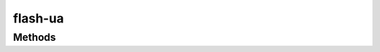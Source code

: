 ﻿
flash-ua
=================================


Methods
-----------------------------------------------

.. function:: fpv

    | Array **fpv** ( [force] )
    | 返回当前客户端 Flash Player 的版本号数组, 格式为 [ Major, Minor, Revision ]
    
    :param Boolean force: 表示是否强制重新获取版本信息. 可选, 默认为false. 一般情况下, 出于性能考虑不带参数.     若不带参数, 则返回第一次运行时获取的版本号. 若在线安装后, 页面无刷新的情况下, 则可能需要强制获取最新版本号. `

    :returns: {Array} -数组依次为[主版本号,次版本号,修正版本号]

    .. note::

        fpv 是 Flash Player Version 的简写. 

.. function:: fpvGEQ

    | Boolean **fpvGEQ** ( ver[, force] )
    | 判断当前 Flash Player 版本号是否大于或等于指定版本. 
    | 一般用于判断是否可以播放当前flash内容. 
    
    :param String|Array|Number ver: 指定验证的版本号.  在这里我们推荐使用 小数点分隔"M.S.R"的写法. 如果你熟悉大名鼎鼎的SWFObject, 自然会喜欢这样的写法.  当然, 我们也允许其他的写法, 见示例.
    :param Boolean force: 表示是否强制重新获取版本信息, 并用于版本判断.  和 fpv();的方法参数效果一致. 

    :returns: {Boolean} - 如果大于或等于当前版本, 则返回true. 否则false
    
    推荐的判断版本参数, 以"."分隔. 
    
    .. code-block:: javascript

        if(KISSY.UA.fpvGEQ('9.1.0') {
            // do sth.
        }

    当然, 我们也允许其他癖好. 
    
    .. code-block:: javascript

        if(KISSY.UA.fpvGEQ("10.1 r53") {
        // do sth.
        }
        if(KISSY.UA.fpvGEQ(["10", "1", "53"]) {
        // do sth.
        }
        if(KISSY.UA.fpvGEQ(10.1) {
        // do sth.
        }

    .. note::

        GEQ 是 Greater than or EQual 的简写,即"大于等于". 